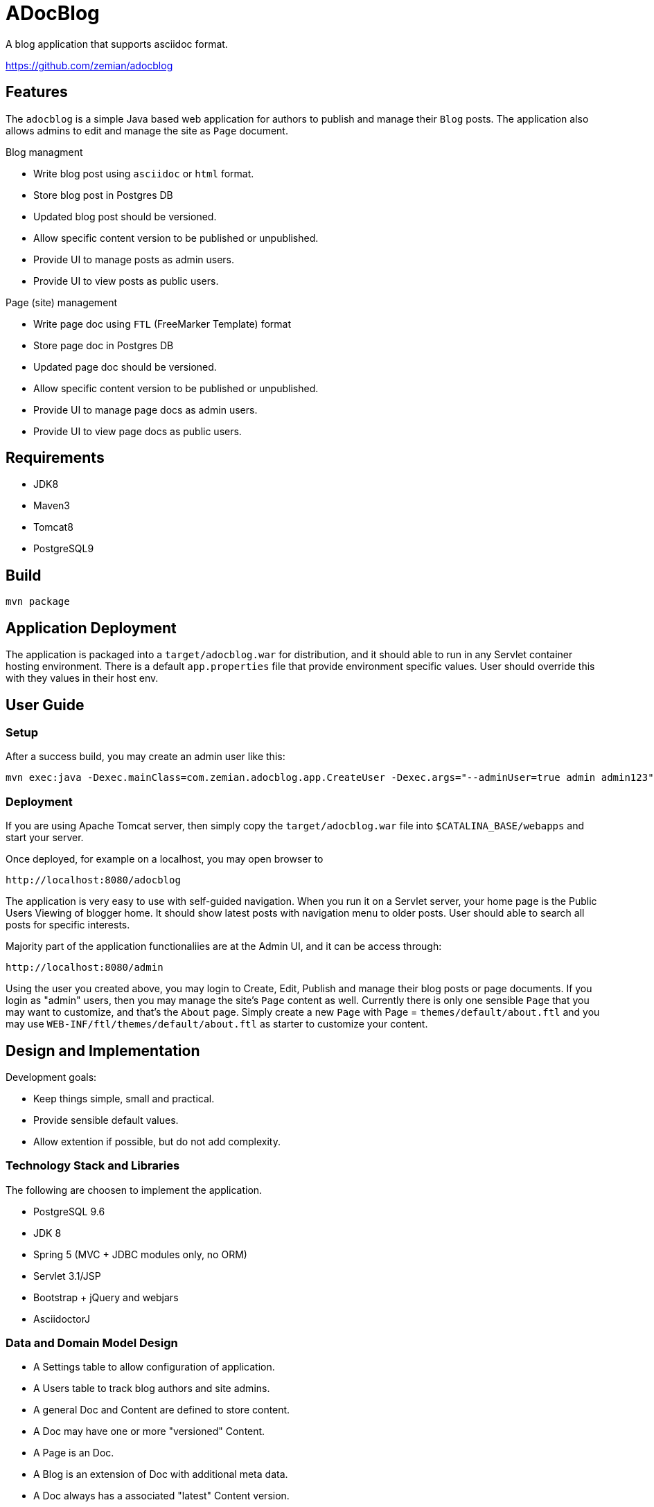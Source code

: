 = ADocBlog

A blog application that supports asciidoc format.

https://github.com/zemian/adocblog

== Features

The `adocblog` is a simple Java based web application for authors to publish and manage their
`Blog` posts. The application also allows admins to edit and manage the site as `Page` document.

.Blog managment
* Write blog post using `asciidoc` or `html` format.
* Store blog post in Postgres DB
* Updated blog post should be versioned.
* Allow specific content version to be published or unpublished.
* Provide UI to manage posts as admin users.
* Provide UI to view posts as public users.

.Page (site) management
* Write page doc using `FTL` (FreeMarker Template) format
* Store page doc in Postgres DB
* Updated page doc should be versioned.
* Allow specific content version to be published or unpublished.
* Provide UI to manage page docs as admin users.
* Provide UI to view page docs as public users.

== Requirements

* JDK8
* Maven3
* Tomcat8
* PostgreSQL9

== Build

  mvn package

== Application Deployment

The application is packaged into a `target/adocblog.war` for distribution, and it should able to run in
any Servlet container hosting environment. There is a default `app.properties`
file that provide environment specific values. User should override this with they values in their
host env.

== User Guide

=== Setup

After a success build, you may create an admin user like this:

  mvn exec:java -Dexec.mainClass=com.zemian.adocblog.app.CreateUser -Dexec.args="--adminUser=true admin admin123"


=== Deployment

If you are using Apache Tomcat server, then simply copy the `target/adocblog.war` file into
`$CATALINA_BASE/webapps` and start your server.

Once deployed, for example on a localhost, you may open browser to

  http://localhost:8080/adocblog

The application is very easy to use with self-guided navigation. When you run it on a Servlet server,
your home page is the Public Users Viewing of blogger home. It should show latest posts with navigation
menu to older posts. User should able to search all posts for specific interests.

Majority part of the application functionaliies are at the Admin UI, and it can be access through:

  http://localhost:8080/admin

Using the user you created above, you may login to Create, Edit, Publish and manage their blog posts
or page documents. If you login as "admin" users, then you may manage the site's `Page` content as well.
Currently there is only one sensible `Page` that you may want to customize, and that's the `About` page. Simply
create a new `Page` with Page = `themes/default/about.ftl` and you may use `WEB-INF/ftl/themes/default/about.ftl`
as starter to customize your content.

== Design and Implementation

Development goals:

* Keep things simple, small and practical.
* Provide sensible default values.
* Allow extention if possible, but do not add complexity.

=== Technology Stack and Libraries

The following are choosen to implement the application.

* PostgreSQL 9.6
* JDK 8
* Spring 5 (MVC + JDBC modules only, no ORM)
* Servlet 3.1/JSP
* Bootstrap + jQuery and webjars
* AsciidoctorJ

=== Data and Domain Model Design

* A Settings table to allow configuration of application.
* A Users table to track blog authors and site admins.
* A general Doc and Content are defined to store content.
* A Doc may have one or more "versioned" Content.
* A Page is an Doc.
* A Blog is an extension of Doc with additional meta data.
* A Doc always has a associated "latest" Content version.
* A Doc may have an optional "published" Content version.

=== Blog and Page Content Management

App should allow user to write blog post in ASCIIDOC format. So the content is stored in `ADOC` format.
We also allow `HTML` format to be store as well.

At this point, versionning of a content is simply anther copy of the full content text. Every update
to the content will resulted in a new version. And the app allows you to publish with specific
version, while you may edit a new version as draft.

